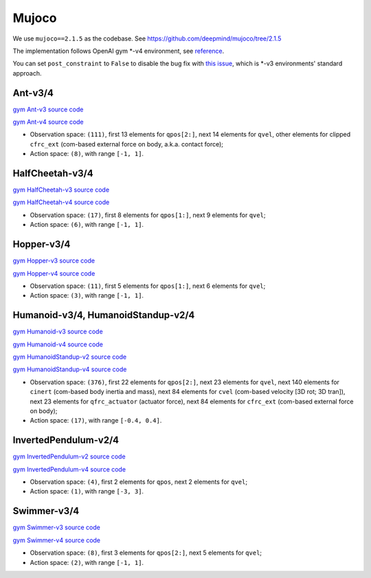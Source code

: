 Mujoco
======

We use ``mujoco==2.1.5`` as the codebase.
See https://github.com/deepmind/mujoco/tree/2.1.5

The implementation follows OpenAI gym \*-v4 environment, see
`reference <https://github.com/openai/gym/tree/master/gym/envs/mujoco>`_.

You can set ``post_constraint`` to ``False`` to disable the bug fix with
`this issue <https://github.com/openai/gym/issues/2593>`_, which is \*-v3
environments' standard approach.


Ant-v3/4
--------

`gym Ant-v3 source code
<https://github.com/openai/gym/blob/master/gym/envs/mujoco/ant_v3.py>`_

`gym Ant-v4 source code
<https://github.com/openai/gym/blob/master/gym/envs/mujoco/ant_v4.py>`_

- Observation space: ``(111)``, first 13 elements for ``qpos[2:]``, next 14
  elements for ``qvel``, other elements for clipped ``cfrc_ext`` (com-based
  external force on body, a.k.a. contact force);
- Action space: ``(8)``, with range ``[-1, 1]``.


HalfCheetah-v3/4
----------------

`gym HalfCheetah-v3 source code
<https://github.com/openai/gym/blob/master/gym/envs/mujoco/half_cheetah_v3.py>`_

`gym HalfCheetah-v4 source code
<https://github.com/openai/gym/blob/master/gym/envs/mujoco/half_cheetah_v4.py>`_

- Observation space: ``(17)``, first 8 elements for ``qpos[1:]``, next 9
  elements for ``qvel``;
- Action space: ``(6)``, with range ``[-1, 1]``.


Hopper-v3/4
-----------

`gym Hopper-v3 source code
<https://github.com/openai/gym/blob/master/gym/envs/mujoco/hopper_v3.py>`_

`gym Hopper-v4 source code
<https://github.com/openai/gym/blob/master/gym/envs/mujoco/hopper_v4.py>`_

- Observation space: ``(11)``, first 5 elements for ``qpos[1:]``, next 6
  elements for ``qvel``;
- Action space: ``(3)``, with range ``[-1, 1]``.


Humanoid-v3/4, HumanoidStandup-v2/4
-----------------------------------

`gym Humanoid-v3 source code
<https://github.com/openai/gym/blob/master/gym/envs/mujoco/humanoid_v3.py>`_

`gym Humanoid-v4 source code
<https://github.com/openai/gym/blob/master/gym/envs/mujoco/humanoid_v4.py>`_

`gym HumanoidStandup-v2 source code
<https://github.com/openai/gym/blob/master/gym/envs/mujoco/humanoidstandup.py>`_

`gym HumanoidStandup-v4 source code
<https://github.com/openai/gym/blob/master/gym/envs/mujoco/humanoidstandup_v4.py>`_

- Observation space: ``(376)``, first 22 elements for ``qpos[2:]``, next 23
  elements for ``qvel``, next 140 elements for ``cinert`` (com-based body
  inertia and mass), next 84 elements for ``cvel`` (com-based velocity [3D
  rot; 3D tran]), next 23 elements for ``qfrc_actuator`` (actuator force),
  next 84 elements for ``cfrc_ext`` (com-based external force on body);
- Action space: ``(17)``, with range ``[-0.4, 0.4]``.


InvertedPendulum-v2/4
---------------------

`gym InvertedPendulum-v2 source code
<https://github.com/openai/gym/blob/master/gym/envs/mujoco/inverted_pendulum.py>`_

`gym InvertedPendulum-v4 source code
<https://github.com/openai/gym/blob/master/gym/envs/mujoco/inverted_pendulum_v4.py>`_

- Observation space: ``(4)``, first 2 elements for ``qpos``, next 2 elements
  for ``qvel``;
- Action space: ``(1)``, with range ``[-3, 3]``.


Swimmer-v3/4
------------

`gym Swimmer-v3 source code
<https://github.com/openai/gym/blob/master/gym/envs/mujoco/swimmer_v3.py>`_

`gym Swimmer-v4 source code
<https://github.com/openai/gym/blob/master/gym/envs/mujoco/swimmer_v4.py>`_

- Observation space: ``(8)``, first 3 elements for ``qpos[2:]``, next 5
  elements for ``qvel``;
- Action space: ``(2)``, with range ``[-1, 1]``.

